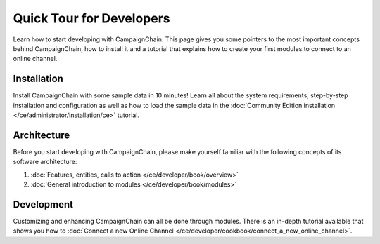 Quick Tour for Developers
=========================

Learn how to start developing with CampaignChain. This page gives you some pointers
to the most important concepts behind CampaignChain, how to install it and a
tutorial that explains how to create your first modules to connect to an
online channel.

Installation
------------

Install CampaignChain with some sample data in 10 minutes! Learn all about the
system requirements, step-by-step installation and configuration as well as
how to load the sample data in the :doc:`Community Edition installation </ce/administrator/installation/ce>` tutorial.

Architecture
------------

Before you start developing with CampaignChain, please make yourself familiar with
the following concepts of its software architecture:

1. :doc:`Features, entities, calls to action </ce/developer/book/overview>`
2. :doc:`General introduction to modules </ce/developer/book/modules>`

Development
-----------

Customizing and enhancing CampaignChain can all be done through modules. There is
an in-depth tutorial available that shows you how to :doc:`Connect a new Online Channel </ce/developer/cookbook/connect_a_new_online_channel>`.